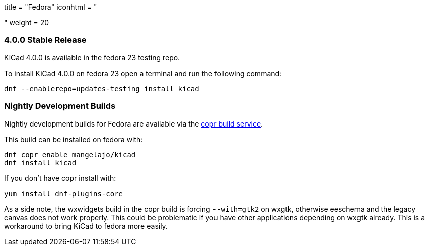 +++
title = "Fedora"
iconhtml = "<div class='fl-fedora'></div>"
weight = 20
+++

=== 4.0.0 Stable Release
KiCad 4.0.0 is available in the fedora 23 testing repo.

To install KiCad 4.0.0 on fedora 23 open a terminal and run the following command:

[source,bash]
dnf --enablerepo=updates-testing install kicad

=== Nightly Development Builds

Nightly development builds for Fedora are available via the
link:https://copr.fedoraproject.org/coprs/mangelajo/kicad/[copr build
service].

This build can be installed on fedora with:

----
dnf copr enable mangelajo/kicad
dnf install kicad
----

If you don't have copr install with:

----
yum install dnf-plugins-core
----

As a side note, the wxwidgets build in the copr build is forcing `--with=gtk2` on wxgtk, otherwise eeschema and the legacy canvas does not work properly. 
This could be problematic if you have other applications depending on wxgtk already. This is a workaround to bring KiCad to fedora more easily.

